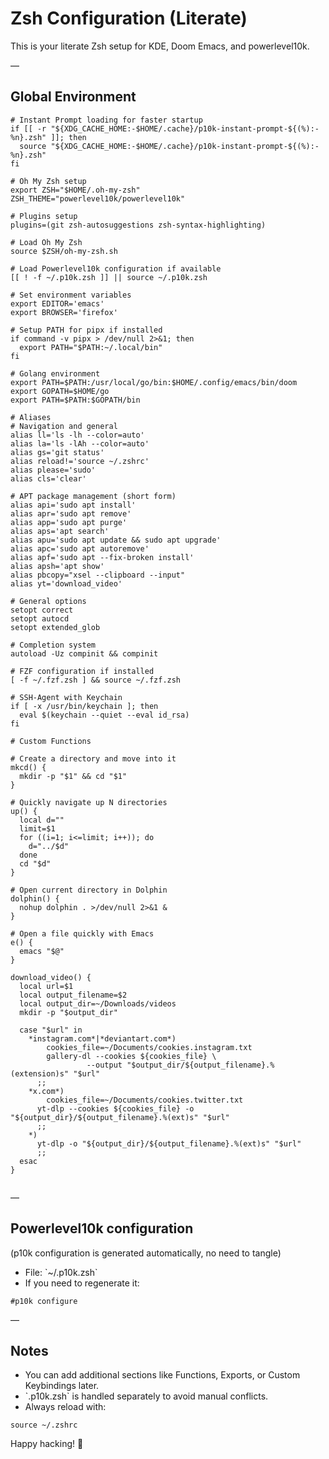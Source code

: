 * Zsh Configuration (Literate)

This is your literate Zsh setup for KDE, Doom Emacs, and powerlevel10k.

---

** Global Environment

#+PROPERTY: header-args :results none
#+begin_src shell :tangle ~/.zshrc
# Instant Prompt loading for faster startup
if [[ -r "${XDG_CACHE_HOME:-$HOME/.cache}/p10k-instant-prompt-${(%):-%n}.zsh" ]]; then
  source "${XDG_CACHE_HOME:-$HOME/.cache}/p10k-instant-prompt-${(%):-%n}.zsh"
fi

# Oh My Zsh setup
export ZSH="$HOME/.oh-my-zsh"
ZSH_THEME="powerlevel10k/powerlevel10k"

# Plugins setup
plugins=(git zsh-autosuggestions zsh-syntax-highlighting)

# Load Oh My Zsh
source $ZSH/oh-my-zsh.sh

# Load Powerlevel10k configuration if available
[[ ! -f ~/.p10k.zsh ]] || source ~/.p10k.zsh

# Set environment variables
export EDITOR='emacs'
export BROWSER='firefox'

# Setup PATH for pipx if installed
if command -v pipx > /dev/null 2>&1; then
  export PATH="$PATH:~/.local/bin"
fi

# Golang environment
export PATH=$PATH:/usr/local/go/bin:$HOME/.config/emacs/bin/doom
export GOPATH=$HOME/go
export PATH=$PATH:$GOPATH/bin

# Aliases
# Navigation and general
alias ll='ls -lh --color=auto'
alias la='ls -lAh --color=auto'
alias gs='git status'
alias reload!='source ~/.zshrc'
alias please='sudo'
alias cls='clear'

# APT package management (short form)
alias api='sudo apt install'
alias apr='sudo apt remove'
alias app='sudo apt purge'
alias aps='apt search'
alias apu='sudo apt update && sudo apt upgrade'
alias apc='sudo apt autoremove'
alias apf='sudo apt --fix-broken install'
alias apsh='apt show'
alias pbcopy="xsel --clipboard --input"
alias yt='download_video'

# General options
setopt correct
setopt autocd
setopt extended_glob

# Completion system
autoload -Uz compinit && compinit

# FZF configuration if installed
[ -f ~/.fzf.zsh ] && source ~/.fzf.zsh

# SSH-Agent with Keychain
if [ -x /usr/bin/keychain ]; then
  eval $(keychain --quiet --eval id_rsa)
fi

# Custom Functions

# Create a directory and move into it
mkcd() {
  mkdir -p "$1" && cd "$1"
}

# Quickly navigate up N directories
up() {
  local d=""
  limit=$1
  for ((i=1; i<=limit; i++)); do
    d="../$d"
  done
  cd "$d"
}

# Open current directory in Dolphin
dolphin() {
  nohup dolphin . >/dev/null 2>&1 &
}

# Open a file quickly with Emacs
e() {
  emacs "$@"
}

download_video() {
  local url=$1
  local output_filename=$2
  local output_dir=~/Downloads/videos
  mkdir -p "$output_dir"

  case "$url" in
    ,*instagram.com*|*deviantart.com*)
        cookies_file=~/Documents/cookies.instagram.txt
        gallery-dl --cookies ${cookies_file} \
                 --output "$output_dir/${output_filename}.%(extension)s" "$url"
      ;;
    ,*x.com*)
        cookies_file=~/Documents/cookies.twitter.txt
      yt-dlp --cookies ${cookies_file} -o "${output_dir}/${output_filename}.%(ext)s" "$url"
      ;;
    ,*)
      yt-dlp -o "${output_dir}/${output_filename}.%(ext)s" "$url"
      ;;
  esac
}

#+end_src

---

** Powerlevel10k configuration

(p10k configuration is generated automatically, no need to tangle)

- File: `~/.p10k.zsh`
- If you need to regenerate it:

#+PROPERTY: header-args :results none
#+begin_src shell
#p10k configure
#+end_src

---

** Notes

- You can add additional sections like Functions, Exports, or Custom Keybindings later.
- `.p10k.zsh` is handled separately to avoid manual conflicts.
- Always reload with:

#+PROPERTY: header-args :results none
#+begin_src shell
source ~/.zshrc
#+end_src

Happy hacking! 🚀
